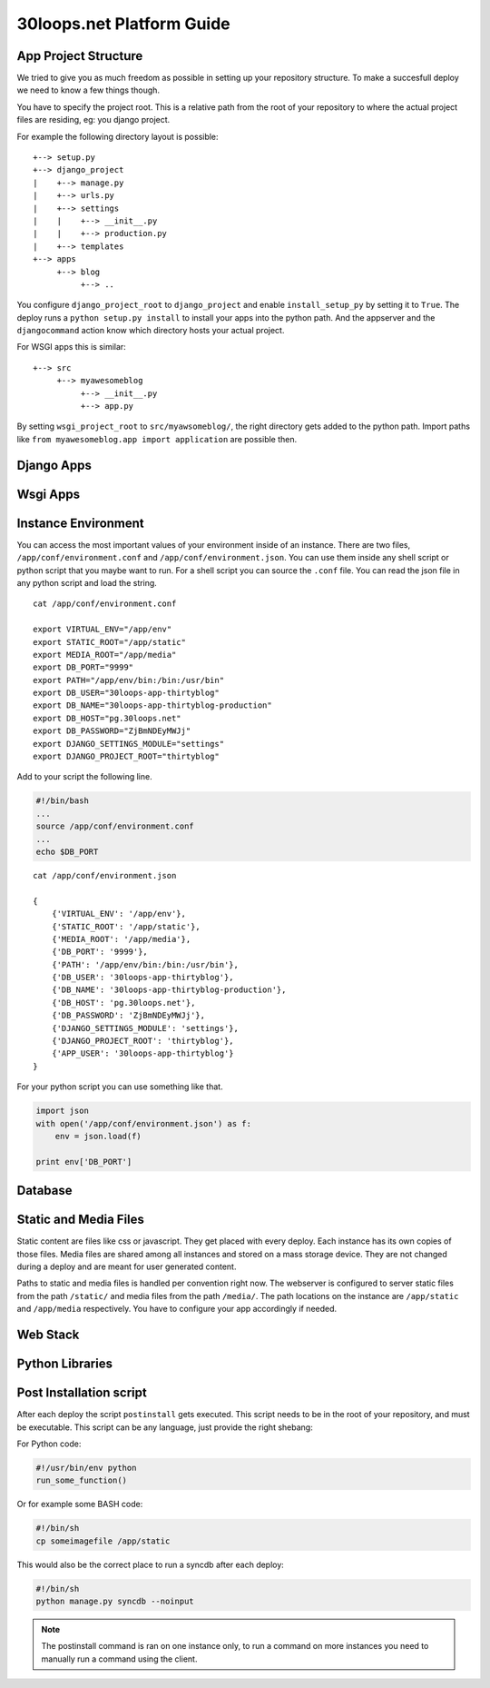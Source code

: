 ==========================
30loops.net Platform Guide
==========================

App Project Structure
=====================

We tried to give you as much freedom as possible in setting up your repository
structure. To make a succesfull deploy we need to know a few things though. 

You have to specify the project root. This is a relative path from the root of
your repository to where the actual project files are residing, eg: you django
project.

For example the following directory layout is possible::

    +--> setup.py
    +--> django_project
    |    +--> manage.py
    |    +--> urls.py
    |    +--> settings
    |    |    +--> __init__.py
    |    |    +--> production.py
    |    +--> templates
    +--> apps
         +--> blog
              +--> ..

You configure ``django_project_root`` to ``django_project`` and enable
``install_setup_py`` by setting it to ``True``. The deploy runs a ``python
setup.py install`` to install your apps into the python path. And the appserver
and the ``djangocommand`` action know which directory hosts your actual
project. 

For WSGI apps this is similar::

    +--> src
         +--> myawesomeblog
              +--> __init__.py
              +--> app.py

By setting ``wsgi_project_root`` to ``src/myawsomeblog/``, the right directory
gets added to the python path. Import paths like ``from myawesomeblog.app
import application`` are possible then.

Django Apps
===========

Wsgi Apps
=========

Instance Environment
====================

You can access the most important values of your environment inside of an
instance. There are two files, ``/app/conf/environment.conf`` and
``/app/conf/environment.json``. You can use them inside any shell script or
python script that you maybe want to run. For a shell script you can source the
``.conf`` file. You can read the json file in any python script and load the
string.

::

    cat /app/conf/environment.conf

    export VIRTUAL_ENV="/app/env"
    export STATIC_ROOT="/app/static"
    export MEDIA_ROOT="/app/media"
    export DB_PORT="9999"
    export PATH="/app/env/bin:/bin:/usr/bin"
    export DB_USER="30loops-app-thirtyblog"
    export DB_NAME="30loops-app-thirtyblog-production"
    export DB_HOST="pg.30loops.net"
    export DB_PASSWORD="ZjBmNDEyMWJj"
    export DJANGO_SETTINGS_MODULE="settings"
    export DJANGO_PROJECT_ROOT="thirtyblog"

Add to your script the following line.

.. code-block:: sh

    #!/bin/bash
    ...
    source /app/conf/environment.conf
    ...
    echo $DB_PORT

::

    cat /app/conf/environment.json

    {
        {'VIRTUAL_ENV': '/app/env'},
        {'STATIC_ROOT': '/app/static'},
        {'MEDIA_ROOT': '/app/media'},
        {'DB_PORT': '9999'},
        {'PATH': '/app/env/bin:/bin:/usr/bin'},
        {'DB_USER': '30loops-app-thirtyblog'},
        {'DB_NAME': '30loops-app-thirtyblog-production'},
        {'DB_HOST': 'pg.30loops.net'},
        {'DB_PASSWORD': 'ZjBmNDEyMWJj'},
        {'DJANGO_SETTINGS_MODULE': 'settings'},
        {'DJANGO_PROJECT_ROOT': 'thirtyblog'},
        {'APP_USER': '30loops-app-thirtyblog'}
    }

For your python script you can use something like that.

.. code-block:: py

    import json
    with open('/app/conf/environment.json') as f:
        env = json.load(f)

    print env['DB_PORT']

Database
========

Static and Media Files
======================

Static content are files like css or javascript. They get placed with every
deploy. Each instance has its own copies of those files. Media files are shared
among all instances and stored on a mass storage device. They are not changed
during a deploy and are meant for user generated content. 

Paths to static and media files is handled per convention right now. The
webserver is configured to server static files from the path ``/static/`` and
media files from the path ``/media/``. The path locations on the instance are
``/app/static`` and ``/app/media`` respectively. You have to configure your
app accordingly if needed. 

Web Stack
=========

Python Libraries
================

Post Installation script
========================

After each deploy the script ``postinstall`` gets executed. This script needs
to be in the root of your repository, and must be executable. This script can
be any language, just provide the right shebang:

For Python code:

.. code-block:: py

    #!/usr/bin/env python
    run_some_function()

Or for example some BASH code:

.. code-block:: bash

    #!/bin/sh
    cp someimagefile /app/static

This would also be the correct place to run a syncdb after each deploy:

.. code-block:: bash

    #!/bin/sh
    python manage.py syncdb --noinput

.. note::

    The postinstall command is ran on one instance only, to run a command on
    more instances you need to manually run a command using the client.
